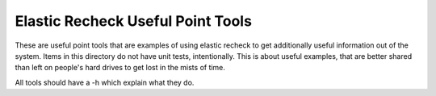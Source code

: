 ====================================
 Elastic Recheck Useful Point Tools
====================================

These are useful point tools that are examples of using elastic
recheck to get additionally useful information out of the
system. Items in this directory do not have unit tests,
intentionally. This is about useful examples, that are better shared
than left on people's hard drives to get lost in the mists of time.

All tools should have a -h which explain what they do.
